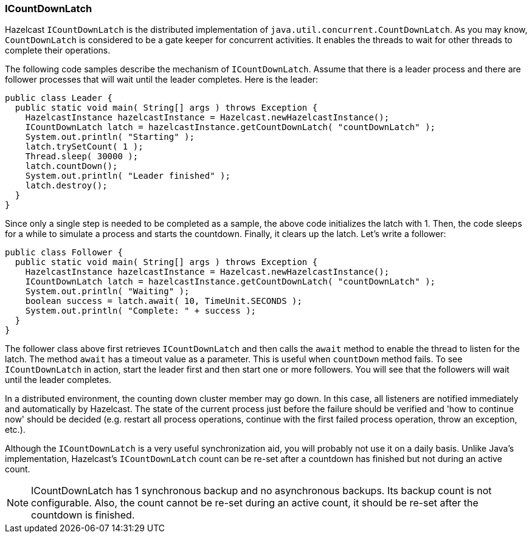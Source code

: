 

[[icountdownlatch]]
=== ICountDownLatch

Hazelcast `ICountDownLatch` is the distributed implementation of `java.util.concurrent.CountDownLatch`. As you may know, `CountDownLatch` is considered to be a gate keeper for concurrent activities. It enables the threads to wait for other threads to complete their operations.

The following code samples describe the mechanism of `ICountDownLatch`. Assume that there is a leader process and there are follower processes that will wait until the leader completes. Here is the leader:

```java
public class Leader {
  public static void main( String[] args ) throws Exception {
    HazelcastInstance hazelcastInstance = Hazelcast.newHazelcastInstance();
    ICountDownLatch latch = hazelcastInstance.getCountDownLatch( "countDownLatch" );
    System.out.println( "Starting" );
    latch.trySetCount( 1 );
    Thread.sleep( 30000 );
    latch.countDown();
    System.out.println( "Leader finished" );
    latch.destroy();
  }
}
```

Since only a single step is needed to be completed as a sample, the above code initializes the latch with 1. Then, the code sleeps for a while to simulate a process and starts the countdown. Finally, it clears up the latch. Let's write a follower:


```java
public class Follower {
  public static void main( String[] args ) throws Exception {
    HazelcastInstance hazelcastInstance = Hazelcast.newHazelcastInstance();
    ICountDownLatch latch = hazelcastInstance.getCountDownLatch( "countDownLatch" );
    System.out.println( "Waiting" );
    boolean success = latch.await( 10, TimeUnit.SECONDS );
    System.out.println( "Complete: " + success );
  }
} 
```

The follower class above first retrieves `ICountDownLatch` and then calls the `await` method to enable the thread to listen for the latch. The method `await` has a timeout value as a parameter. This is useful when `countDown` method fails. To see `ICountDownLatch` in action, start the leader first and then start one or more followers. You will see that the followers will wait until the leader completes.

In a distributed environment, the counting down cluster member may go down. In this case, all listeners are notified immediately and automatically by Hazelcast. The state of the current process just before the failure should be verified and 'how to continue now' should be decided (e.g. restart all process operations, continue with the first failed process operation, throw an exception, etc.).

Although the `ICountDownLatch` is a very useful synchronization aid, you will probably not use it on a daily basis. Unlike Java’s implementation, Hazelcast’s `ICountDownLatch` count can be re-set after a countdown has finished but not during an active count.

NOTE: ICountDownLatch has 1 synchronous backup and no asynchronous backups. Its backup count is not configurable. Also, the count cannot be re-set during an active count, it should be re-set after the countdown is finished.

